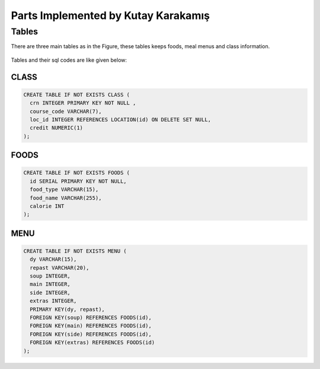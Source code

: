 Parts Implemented by Kutay Karakamış
====================================

Tables
------

There are three main tables as in the Figure, these tables keeps foods,
meal menus and class information.

.. figure:: ../ss/kutay.jpg
  :scale: 70 %
  :alt: map to buried treasure

Tables and their sql codes are like given below:

CLASS
^^^^^
.. code-block:: sql

  CREATE TABLE IF NOT EXISTS CLASS (
    crn INTEGER PRIMARY KEY NOT NULL ,
    course_code VARCHAR(7),
    loc_id INTEGER REFERENCES LOCATION(id) ON DELETE SET NULL,
    credit NUMERIC(1)
  );

.. figure:: ../ss/class.png
  :scale: 100 %
  :align: center
  :alt: map to buried treasure

FOODS
^^^^^
.. code-block:: sql

  CREATE TABLE IF NOT EXISTS FOODS (
    id SERIAL PRIMARY KEY NOT NULL,
    food_type VARCHAR(15),
    food_name VARCHAR(255),
    calorie INT
  );

.. figure:: ../ss/foods.png
  :scale: 100 %
  :align: center
  :alt: map to buried treasure

MENU
^^^^

.. code-block:: sql

  CREATE TABLE IF NOT EXISTS MENU (
    dy VARCHAR(15),
    repast VARCHAR(20),
    soup INTEGER,
    main INTEGER,
    side INTEGER,
    extras INTEGER,
    PRIMARY KEY(dy, repast),
    FOREIGN KEY(soup) REFERENCES FOODS(id),
    FOREIGN KEY(main) REFERENCES FOODS(id),
    FOREIGN KEY(side) REFERENCES FOODS(id),
    FOREIGN KEY(extras) REFERENCES FOODS(id)
  );

.. figure:: ../ss/menu.png
  :scale: 100 %
  :align: center
  :alt: map to buried treasure


